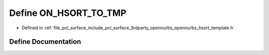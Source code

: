 .. _exhale_define_opennurbs__hsort__template_8h_1a9a5c66213df06f1c7296591be30867d3:

Define ON_HSORT_TO_TMP
======================

- Defined in :ref:`file_pcl_surface_include_pcl_surface_3rdparty_opennurbs_opennurbs_hsort_template.h`


Define Documentation
--------------------


.. doxygendefine:: ON_HSORT_TO_TMP
